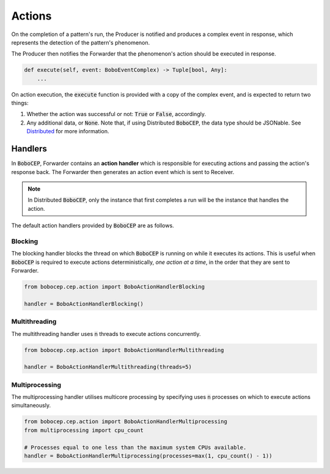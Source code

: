 =======
Actions
=======

On the completion of a pattern's run, the Producer is notified and
produces a complex event in response, which represents the detection
of the pattern's phenomenon.

The Producer then notifies the Forwarder that the phenomenon's action
should be executed in response.

.. code:: python

    def execute(self, event: BoboEventComplex) -> Tuple[bool, Any]:
        ...

On action execution, the :code:`execute` function is provided with a
copy of the complex event, and is expected to return two things:

#. Whether the action was successful or not:
   :code:`True` or :code:`False`, accordingly.

#. Any additional data, or :code:`None`. Note that, if using Distributed
   :code:`BoboCEP`, the data type should be JSONable.
   See `Distributed <distributed.html>`_ for more information.


Handlers
========

In :code:`BoboCEP`, Forwarder contains an **action handler** which
is responsible for executing actions and passing the action's response
back.
The Forwarder then generates an action event which is sent to Receiver.

.. note::
    In Distributed :code:`BoboCEP`, only the instance that first completes a
    run will be the instance that handles the action.

The default action handlers provided by :code:`BoboCEP` are as follows.


Blocking
--------

The blocking handler blocks the thread on which :code:`BoboCEP`
is running on while it executes its actions.
This is useful when :code:`BoboCEP` is required to execute actions
deterministically, *one action at a time*, in the order that they are
sent to Forwarder.

.. code:: python

    from bobocep.cep.action import BoboActionHandlerBlocking

    handler = BoboActionHandlerBlocking()


Multithreading
--------------

The multithreading handler uses :code:`n` threads to execute actions
concurrently.

.. code:: python

    from bobocep.cep.action import BoboActionHandlerMultithreading

    handler = BoboActionHandlerMultithreading(threads=5)


Multiprocessing
---------------

The multiprocessing handler utilises multicore processing by specifying
uses :code:`n` processes on which to execute actions simultaneously.

.. code:: python

    from bobocep.cep.action import BoboActionHandlerMultiprocessing
    from multiprocessing import cpu_count

    # Processes equal to one less than the maximum system CPUs available.
    handler = BoboActionHandlerMultiprocessing(processes=max(1, cpu_count() - 1))
